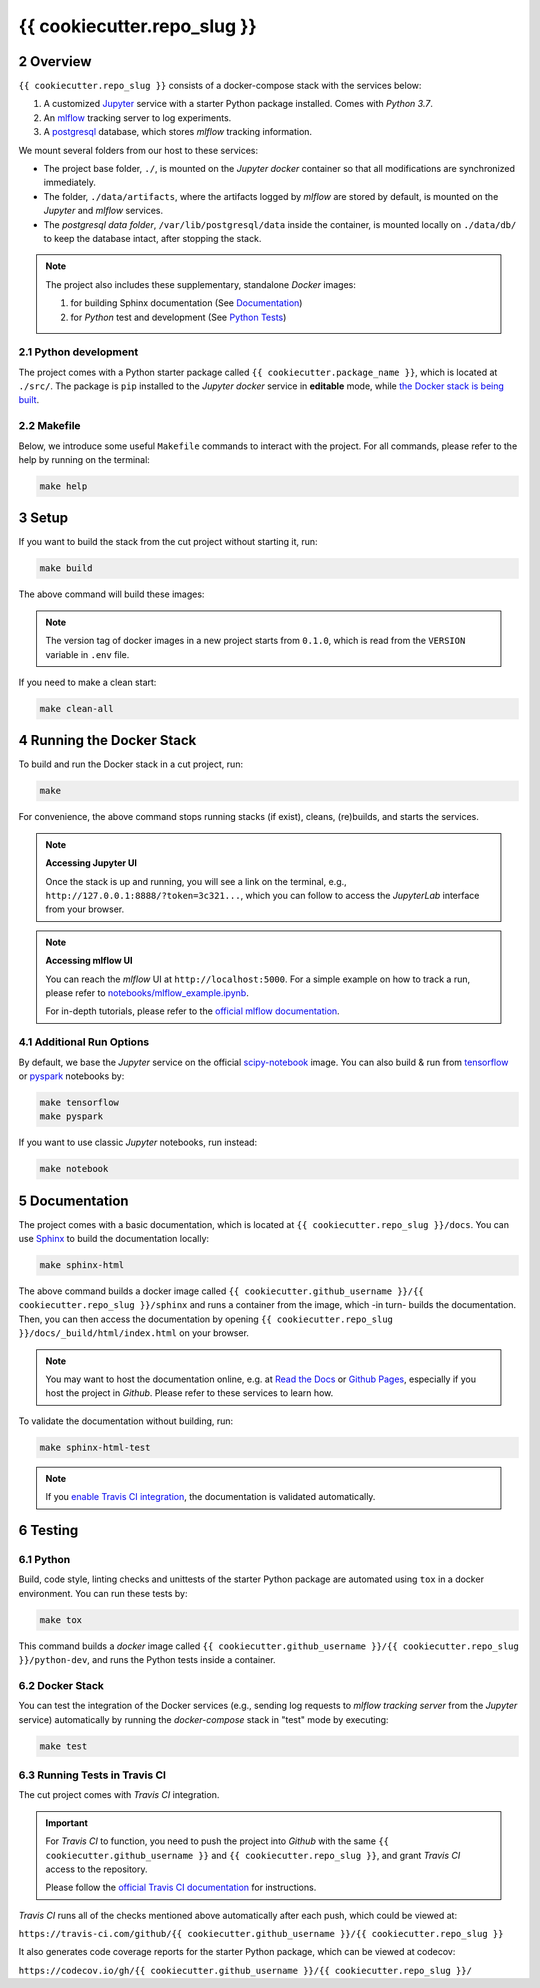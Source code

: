 .. sectnum:: :start: 2

#########################################
{{ cookiecutter.repo_slug }}
#########################################

*****************************************
Overview
*****************************************

``{{ cookiecutter.repo_slug }}`` consists of a docker-compose stack with the services below:

1. A customized `Jupyter <https://jupyter.org/>`__ service with a starter Python package installed. Comes with *Python 3.7*.
2. An `mlflow <https://mlflow.org/>`__ tracking server to log experiments.
3. A `postgresql <https://www.postgresql.org/>`__ database, which stores *mlflow* tracking information.

We mount several folders from our host to these services:

- The project base folder, ``./``, is mounted on the *Jupyter docker* container so that all modifications are synchronized immediately.
- The folder, ``./data/artifacts``, where the artifacts logged by *mlflow* are stored by default, is mounted on the *Jupyter* and *mlflow* services.
- The *postgresql data folder*, ``/var/lib/postgresql/data`` inside the container, is mounted locally on ``./data/db/`` to keep the database intact, after stopping the stack.

.. note::
   The project also includes these supplementary, standalone *Docker* images:

   1. for building Sphinx documentation (See `Documentation <#documentation>`__)
   2. for *Python* test and development (See `Python Tests <#python>`__)

Python development
=========================================

The project comes with a Python starter package called ``{{ cookiecutter.package_name }}``, which is located at ``./src/``. The package is ``pip`` installed to the *Jupyter docker* service in **editable** mode, while `the Docker stack is being built <#setup>`_.

Makefile
=========================================

Below, we introduce some useful ``Makefile`` commands to interact with the project. For all commands, please refer to the help by running on the terminal:

.. code:: bash

   make help

*****************************************
Setup
*****************************************

If you want to build the stack from the cut project without starting it, run:

.. code:: bash

   make build

The above command will build these images:

.. +-----------------------+------------------------------------------------------------------------------------+
   | Service               | Image name                                                                         |
   +=======================+====================================================================================+
   | *jupyter*             | ``{{ cookiecutter.github_username }}/{{ cookiecutter.repo_slug }}/jupyter:0.1.0``  |
   +-----------------------+------------------------------------------------------------------------------------+
   | *mlflow*              | ``{{ cookiecutter.github_username }}/{{ cookiecutter.repo_slug }}/mlflow:0.1.0``   |
   +-----------------------+------------------------------------------------------------------------------------+
   | *postgres*            | ``{{ cookiecutter.github_username }}/{{ cookiecutter.repo_slug }}/postgres:0.1.0`` |
   +-----------------------+------------------------------------------------------------------------------------+

.. note::

   The version tag of docker images in a new project starts from ``0.1.0``, which is read from the ``VERSION`` variable in ``.env`` file.

If you need to make a clean start:

.. code:: bash

   make clean-all

*****************************************
Running the Docker Stack
*****************************************

To build and run the Docker stack in a cut project, run:

.. code:: bash

   make

For convenience, the above command stops running stacks (if exist), cleans, (re)builds, and starts the services.

.. note:: **Accessing Jupyter UI**

   Once the stack is up and running, you will see a link on the terminal, e.g., ``http://127.0.0.1:8888/?token=3c321...``, which you can follow to access the *JupyterLab* interface from your browser.

.. note:: **Accessing mlflow UI**

   You can reach the *mlflow* UI at ``http://localhost:5000``. For a simple example on how to track a run, please refer to `notebooks/mlflow\_example.ipynb <https://github.com/sertansenturk/cookiecutter-ds-docker/blob/master/%7B%7B%20cookiecutter.repo_slug%20%7D%7D/notebooks/mlflow_example.ipynb>`__.

   For in-depth tutorials, please refer to the `official mlflow documentation <https://mlflow.org/docs/latest/tutorials-and-examples/index.html>`__.

Additional Run Options
=========================================

By default, we base the *Jupyter* service on the official `scipy-notebook <https://hub.docker.com/r/jupyter/scipy-notebook/tags>`__ image. You can also build & run from `tensorflow <https://hub.docker.com/r/jupyter/tensorflow-notebook/tags>`__ or `pyspark <https://hub.docker.com/r/jupyter/pyspark-notebook/tags>`__ notebooks by:

.. code:: bash

   make tensorflow
   make pyspark

If you want to use classic *Jupyter* notebooks, run instead:

.. code:: bash

   make notebook

*****************************************
Documentation
*****************************************

The project comes with a basic documentation, which is located at ``{{ cookiecutter.repo_slug }}/docs``. You can use `Sphinx <https://www.sphinx-doc.org>`__ to build the documentation locally:

.. code:: bash

   make sphinx-html

The above command builds a docker image called ``{{ cookiecutter.github_username }}/{{ cookiecutter.repo_slug }}/sphinx`` and runs a container from the image, which -in turn- builds the documentation. Then, you can then access the documentation by opening ``{{ cookiecutter.repo_slug }}/docs/_build/html/index.html`` on your browser.

.. note ::

   You may want to host the documentation online, e.g. at `Read the Docs <https://readthedocs.io>`__ or `Github Pages <https://pages.github.com/>`__, especially if you host the project in *Github*. Please refer to these services to learn how.

To validate the documentation without building, run:

.. code:: bash

   make sphinx-html-test

.. note ::
   
   If you `enable Travis CI integration <#running-tests-in-travis-ci>`__, the documentation is validated automatically.

*****************************************
Testing
*****************************************

Python
=========================================

Build, code style, linting checks and unittests of the starter Python package are automated using ``tox`` in a docker environment. You can run these tests by:

.. code:: bash

   make tox

This command builds a *docker* image called ``{{ cookiecutter.github_username }}/{{ cookiecutter.repo_slug }}/python-dev``, and runs the Python tests inside a container.

Docker Stack
=========================================

You can test the integration of the Docker services (e.g., sending log requests to *mlflow tracking server* from the *Jupyter* service) automatically by running the *docker-compose* stack in "test" mode by executing:

.. code:: bash

   make test

Running Tests in Travis CI
=========================================

The cut project comes with *Travis CI* integration. 

.. important ::

   For *Travis CI* to function, you need to push the project into *Github* with the same ``{{ cookiecutter.github_username }}`` and ``{{ cookiecutter.repo_slug }}``, and grant *Travis CI* access to the repository.
   
   Please follow the `official Travis CI documentation <https://docs.travis-ci.com/user/tutorial/>`_ for instructions.

*Travis CI* runs all of the checks mentioned above automatically after each push, which could be viewed at:
 
``https://travis-ci.com/github/{{ cookiecutter.github_username }}/{{ cookiecutter.repo_slug }}``

It also generates code coverage reports for the starter Python package, which can be viewed at codecov: 

``https://codecov.io/gh/{{ cookiecutter.github_username }}/{{ cookiecutter.repo_slug }}/``
